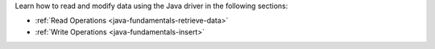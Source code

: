 Learn how to read and modify data using the Java driver in the
following sections:

- :ref:`Read Operations <java-fundamentals-retrieve-data>`
- :ref:`Write Operations <java-fundamentals-insert>`